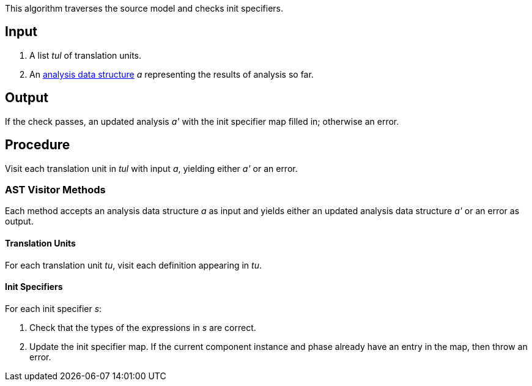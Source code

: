 This algorithm traverses the source model and checks init specifiers.

== Input

. A list _tul_ of translation units.

. An 
https://github.com/fprime-community/fpp/wiki/Analysis-Data-Structure[analysis 
data structure] _a_
representing the results of analysis so far.

== Output

If the check passes, an updated analysis _a'_ with the init specifier map 
filled in; otherwise an error.

== Procedure

Visit each translation unit in _tul_ with input _a_,
yielding either _a'_ or an error.

=== AST Visitor Methods

Each method accepts an analysis data structure _a_ as input
and yields either an updated analysis data structure _a'_ or an error as 
output.

==== Translation Units

For each translation unit _tu_, visit each
definition appearing in _tu_.

==== Init Specifiers

For each init specifier _s_:

. Check that the types of the expressions in _s_ are correct.

. Update the init specifier map.
If the current component instance and phase already have an
entry in the map, then throw an error.
